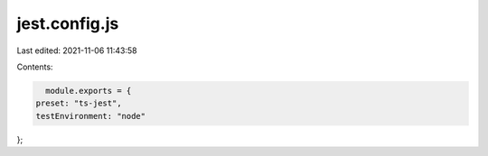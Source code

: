 jest.config.js
==============

Last edited: 2021-11-06 11:43:58

Contents:

.. code-block:: js

    module.exports = {
  preset: "ts-jest",
  testEnvironment: "node"
};

